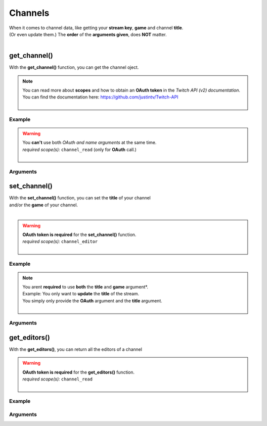 Channels
========

|  When it comes to channel data, like getting your **stream key**, **game** and channel **title**.
|  (Or even update them.) The **order** of the **arguments given**, does **NOT** matter.
|  

get_channel()
-------------

With the **get_channel()** function, you can get the channel oject.

.. note::
	|  You can read more about **scopes** and how to obtain an **OAuth token** in the *Twitch API (v2) documentation*.
	|  You can find the documentation here: https://github.com/justintv/Twitch-API
	|  

Example
^^^^^^^

.. code-block:: python
	:emphasize-lines: 5,7

	import pytwitch # Import of PyTwitch.
	import json # Only imported to pretty print retuned JSON string.

	# Get the channel object either with OAuth or the name of the channel.
	data = pytwitch.channels.get_channel(oauth='', name='')
	# Pretty printing returned JSON object with json.dumps().
	print(json.dumps(data, indent=4, sort_keys=True))

.. warning::
	|  You **can't** use both *OAuth and name arguments* at the same time.
	|  *required scope(s):* ``channel_read`` (only for **OAuth** call.)
	|  

Arguments
^^^^^^^^^

.. code-block:: python
    :emphasize-lines: 3,6

	# If you provide an oauth access token, 
	# it will get you the authorized channel object back.
	oauth=''
  
	# If you provide a name, it will get you the public channel object back.
	name=''

set_channel()
---------------------

|  With the **set_channel()** function, you can set the **title** of your channel
|  and/or the **game** of your channel.
|  

.. warning::
	|  **OAuth token is required** for the **set_channel()** function.
	|  *required scope(s):* ``channel_editor``
	|  

Example
^^^^^^^

.. code-block :: python
	:emphasize-lines: 5,7

	import pytwitch # Import of PyTwitch.
	import json # Only used for pretty printing the returned JSON object.

	# Set the channels title and/or game, with OAuth
	data = pytwitch.channels.set(oauth='', title='', game='')
	# Pretty printing returned JSON object with json.dumps().
	print(json.dumps(data, indent=4, sort_keys=True))

.. note::
	|  You arent **required** to use **both** the **title** and **game** argument*.
	|  Example: You only want to **update** the **title** of the stream.
	|  You simply only provide the **OAuth** argument and the **title** argument.
	|  

Arguments
^^^^^^^^^

.. code-block:: python
	:emphasize-lines: 2,5,8

	# Set the oauth token.
	oauth=''

	# Set the stream title.
	title=''

	# Set the game title.
	game=''

get_editors()
-------------

With the **get_editors()**, you can return all the editors of a channel

.. warning::
	|  **OAuth token is required** for the **get_editors()** function.
	|  *required scope(s):* ``channel_read``
	|  

Example
^^^^^^^

.. code-block :: python
	:emphasize-lines: 5,7

	import pytwitch # Import of PyTwitch.
	import json # Only imported to pretty print retuned JSON string.

	# Get all the editors of channel with OAuth.
	data = pytwitch.channels.get_editors(oauth='')
	# Pretty printing returned JSON object with json.dumps().
	print(json.dumps(data, indent=4, sort_keys=True))

Arguments
^^^^^^^^^

.. code-block:: python
	:emphasize-lines: 2
	
	# Set the oauth token.
	oauth=''
